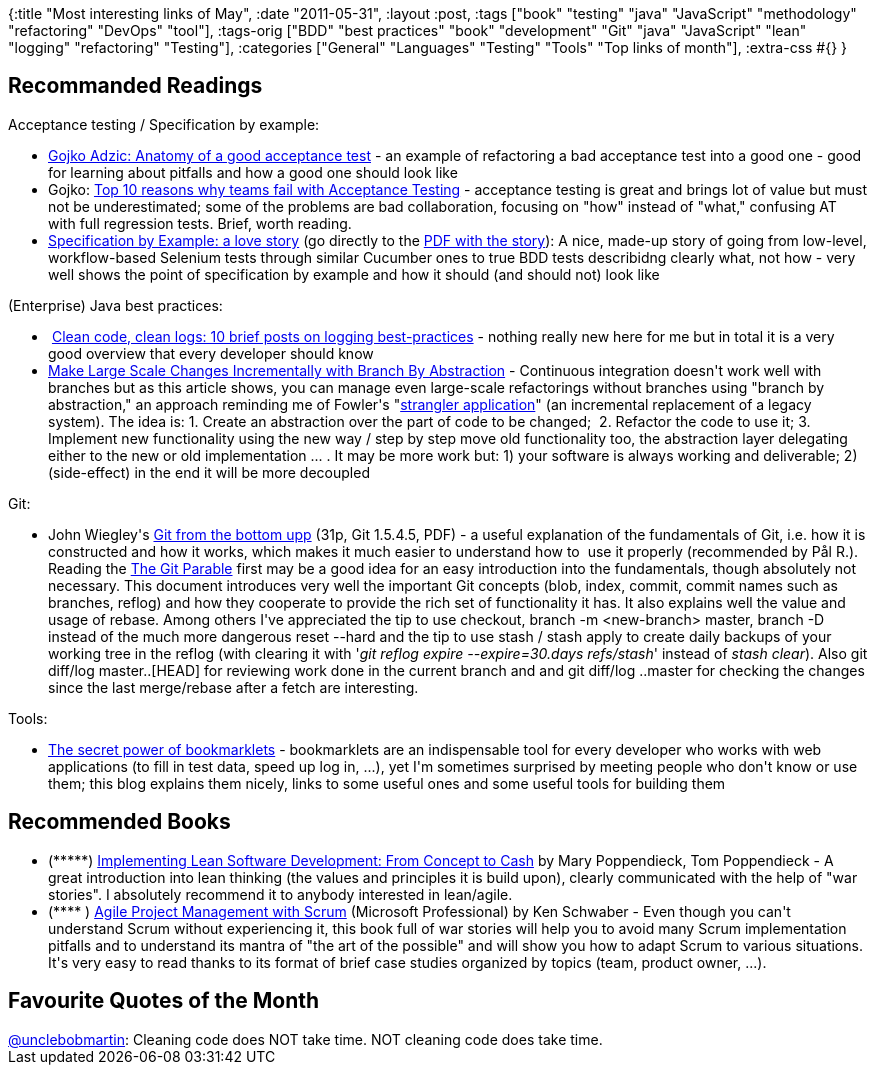 {:title "Most interesting links of May",
 :date "2011-05-31",
 :layout :post,
 :tags
 ["book"
  "testing"
  "java"
  "JavaScript"
  "methodology"
  "refactoring"
  "DevOps"
  "tool"],
 :tags-orig
 ["BDD"
  "best practices"
  "book"
  "development"
  "Git"
  "java"
  "JavaScript"
  "lean"
  "logging"
  "refactoring"
  "Testing"],
 :categories
 ["General" "Languages" "Testing" "Tools" "Top links of month"],
 :extra-css #{}
}

++++
<h2>Recommanded Readings</h2>
Acceptance testing / Specification by example:
<ul>
	<li><a href="https://gojko.net/2010/06/16/anatomy-of-a-good-acceptance-test/" rel="bookmark">Gojko Adzic: Anatomy of a good acceptance test</a> - an example of refactoring a bad acceptance test into a good one - good for learning about pitfalls and how a good one should look like</li>
	<li>Gojko: <a href="https://gojko.net/2009/09/24/top-10-reasons-why-teams-fail-with-acceptance-testing/" rel="bookmark">Top 10 reasons why teams fail with Acceptance Testing</a> - acceptance testing is great and brings lot of value but must not be underestimated; some of the problems are bad collaboration, focusing on "how" instead of "what," confusing AT with full regression tests. Brief, worth reading.</li>
	<li><a href="https://watirmelon.com/2011/05/18/specification-by-example-a-love-story/">Specification by Example: a love story</a> (go directly to the <a href="https://watirmelon.files.wordpress.com/2011/05/specificationbyexamplealovestory.pdf">PDF with the story</a>): A nice, made-up story of going from low-level, workflow-based Selenium tests through similar Cucumber ones to true BDD tests describidng clearly what, not how - very well shows the point of specification by example and how it should (and should not) look like</li>
</ul>
(Enterprise) Java best practices:
<ul>
	<li> <a href="https://nurkiewicz.blogspot.com/2010/05/clean-code-clean-logs-use-appropriate.html">Clean code, clean logs: 10 brief posts on logging best-practices</a> - nothing really new here for me but in total it is a very good overview that every developer should know</li>
	<li><a href="https://continuousdelivery.com/2011/05/make-large-scale-changes-incrementally-with-branch-by-abstraction/">Make Large Scale Changes Incrementally with Branch By Abstraction</a> - Continuous integration doesn't work well with branches but as this article shows, you can manage even large-scale refactorings without branches using "branch by abstraction," an approach reminding me of Fowler's "<a href="https://martinfowler.com/bliki/StranglerApplication.html">strangler application</a>" (an incremental replacement of a legacy system). The idea is: 1. Create an abstraction over the part of code to be changed;  2. Refactor the code to use it; 3. Implement new functionality using the new way / step by step move old functionality too, the abstraction layer delegating either to the new or old implementation ... . It may be more work but: 1) your software is always working and deliverable; 2) (side-effect) in the end it will be more decoupled</li>
</ul>
Git:
<ul>
	<li>John Wiegley's <a href="https://ftp.newartisans.com/pub/git.from.bottom.up.pdf">Git from the bottom upp</a> (31p, Git 1.5.4.5, PDF) - a useful explanation of the fundamentals of Git, i.e. how it is constructed and how it works, which makes it much easier to understand how to  use it properly (recommended by Pål R.). Reading the <a href="https://tom.preston-werner.com/2009/05/19/the-git-parable.html">The Git Parable</a> first may be a good idea for an easy introduction into the fundamentals, though absolutely not necessary. This document introduces very well the important Git concepts (blob, index, commit, commit names such as branches, reflog) and how they cooperate to provide the rich set of functionality it has. It also explains well the value and usage of rebase. Among others I've appreciated the tip to use checkout, branch -m &lt;new-branch&gt; master, branch -D instead of the much more dangerous reset --hard and the tip to use stash / stash apply to create daily backups of your working tree in the reflog (with clearing it with '<em>git reflog expire --expire=30.days refs/stash</em>' instead of <em>stash clear</em>). Also git diff/log master..[HEAD] for reviewing work done in the current branch and and git diff/log ..master for checking the changes since the last merge/rebase after a fetch are interesting.</li>
</ul>
Tools:
<ul>
	<li><a title="Permanent Link to The secret power of bookmarklets" href="https://www.webdesignerdepot.com/2011/05/the-secret-power-of-bookmarklets/" rel="bookmark">The secret power of bookmarklets</a> - bookmarklets are an indispensable tool for every developer who works with web applications (to fill in test data, speed up log in, ...), yet I'm sometimes surprised by meeting people who don't know or use them; this blog explains them nicely, links to some useful ones and some useful tools for building them</li>
</ul>
<h2>Recommended Books</h2>
<ul>
	<li>(*****) <a href="https://www.amazon.com/gp/product/0321437381/">Implementing Lean Software Development: From Concept to Cash</a> by Mary Poppendieck, Tom Poppendieck - A great introduction into lean thinking (the values and principles it is build upon), clearly communicated with the help of "war stories". I absolutely recommend it to anybody interested in lean/agile.</li>
	<li>(**** ) <a href="https://www.amazon.com/gp/product/073561993X/">Agile Project Management with Scrum</a> (Microsoft Professional) by Ken Schwaber - Even though you can't understand Scrum without experiencing it, this book full of war stories will help you to avoid many Scrum implementation pitfalls and to understand its mantra of "the art of the possible" and will show you how to adapt Scrum to various situations. It's very easy to read thanks to its format of brief case studies organized by topics (team, product owner, ...).</li>
</ul>
<h2>Favourite Quotes of the Month</h2>
<a href="https://www.linkedin.com/osview/canvas?_ch_page_id=2&amp;_ch_panel_id=3&amp;_ch_app_id=38374450&amp;_applicationId=2700&amp;_ownerId=19933118&amp;osUrlHash=Mt3-&amp;appParams=%7B%22screen_name%22%3A%22unclebobmartin%22%7D" rel="{&quot;screen_name&quot; : &quot;unclebobmartin&quot;}" target="_top">@unclebobmartin</a>: Cleaning code does NOT take time. NOT cleaning code does take time.
++++

